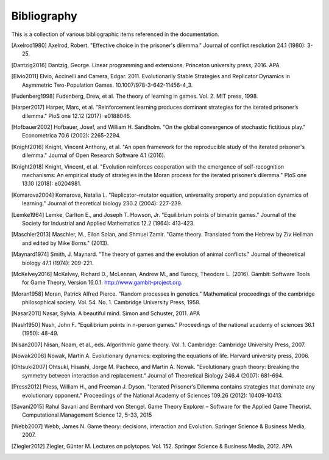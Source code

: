 .. _bibliography:

Bibliography
============

This is a collection of various bibliographic items referenced in the
documentation.

.. [Axelrod1980] Axelrod, Robert. "Effective choice in the prisoner's dilemma." Journal of conflict resolution 24.1 (1980): 3-25.
.. [Dantzig2016] Dantzig, George. Linear programming and extensions. Princeton university press, 2016.  APA
.. [Elvio2011] Elvio, Accinelli and Carrera, Edgar. 2011. Evolutionarily Stable Strategies and Replicator Dynamics in Asymmetric Two-Population Games. 10.1007/978-3-642-11456-4_3.
.. [Fudenberg1998] Fudenberg, Drew, et al. The theory of learning in games. Vol. 2. MIT press, 1998.
.. [Harper2017] Harper, Marc, et al. "Reinforcement learning produces dominant strategies for the iterated prisoner’s dilemma." PloS one 12.12 (2017): e0188046.
.. [Hofbauer2002] Hofbauer, Josef, and William H. Sandholm. "On the global convergence of stochastic fictitious play." Econometrica 70.6 (2002): 2265-2294.
.. [Knight2016] Knight, Vincent Anthony, et al. "An open framework for the reproducible study of the iterated prisoner's dilemma." Journal of Open Research Software 4.1 (2016).
.. [Knight2018] Knight, Vincent, et al. "Evolution reinforces cooperation with the emergence of self-recognition mechanisms: An empirical study of strategies in the Moran process for the iterated prisoner’s dilemma." PloS one 13.10 (2018): e0204981.
.. [Komarova2004] Komarova, Natalia L. "Replicator–mutator equation, universality property and population dynamics of learning." Journal of theoretical biology 230.2 (2004): 227-239.
.. [Lemke1964] Lemke, Carlton E., and Joseph T. Howson, Jr. "Equilibrium points of bimatrix games." Journal of the Society for Industrial and Applied Mathematics 12.2 (1964): 413-423.
.. [Maschler2013] Maschler, M., Eilon Solan, and Shmuel Zamir. "Game theory. Translated from the Hebrew by Ziv Hellman and edited by Mike Borns." (2013).
.. [Maynard1974] Smith, J. Maynard. "The theory of games and the evolution of animal conflicts." Journal of theoretical biology 47.1 (1974): 209-221.
.. [McKelvey2016] McKelvey, Richard D., McLennan, Andrew M., and Turocy, Theodore L. (2016). Gambit: Software Tools for Game Theory, Version 16.0.1. http://www.gambit-project.org.
.. [Moran1958] Moran, Patrick Alfred Pierce. "Random processes in genetics." Mathematical proceedings of the cambridge philosophical society. Vol. 54. No. 1. Cambridge University Press, 1958.
.. [Nasar2011] Nasar, Sylvia. A beautiful mind. Simon and Schuster, 2011.  APA
.. [Nash1950] Nash, John F. "Equilibrium points in n-person games." Proceedings of the national academy of sciences 36.1 (1950): 48-49.
.. [Nisan2007] Nisan, Noam, et al., eds. Algorithmic game theory. Vol. 1. Cambridge: Cambridge University Press, 2007.
.. [Nowak2006] Nowak, Martin A. Evolutionary dynamics: exploring the equations of life. Harvard university press, 2006.
.. [Ohtsuki2007] Ohtsuki, Hisashi, Jorge M. Pacheco, and Martin A. Nowak. "Evolutionary graph theory: Breaking the symmetry between interaction and replacement." Journal of Theoretical Biology 246.4 (2007): 681-694.
.. [Press2012] Press, William H., and Freeman J. Dyson. "Iterated Prisoner’s Dilemma contains strategies that dominate any evolutionary opponent." Proceedings of the National Academy of Sciences 109.26 (2012): 10409-10413.
.. [Savani2015] Rahul Savani and Bernhard von Stengel. Game Theory Explorer – Software for the Applied Game Theorist. Computational Management Science 12, 5-33, 2015
.. [Webb2007] Webb, James N. Game theory: decisions, interaction and Evolution. Springer Science & Business Media, 2007.
.. [Ziegler2012] Ziegler, Günter M. Lectures on polytopes. Vol. 152. Springer Science & Business Media, 2012.  APA
